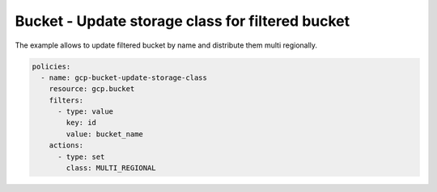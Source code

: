 Bucket - Update storage class for filtered bucket
=================================================

The example allows to update filtered bucket by name and distribute them multi regionally.

.. code-block:: yaml

    policies:
      - name: gcp-bucket-update-storage-class
        resource: gcp.bucket
        filters:
          - type: value
            key: id
            value: bucket_name
        actions:
          - type: set
            class: MULTI_REGIONAL

